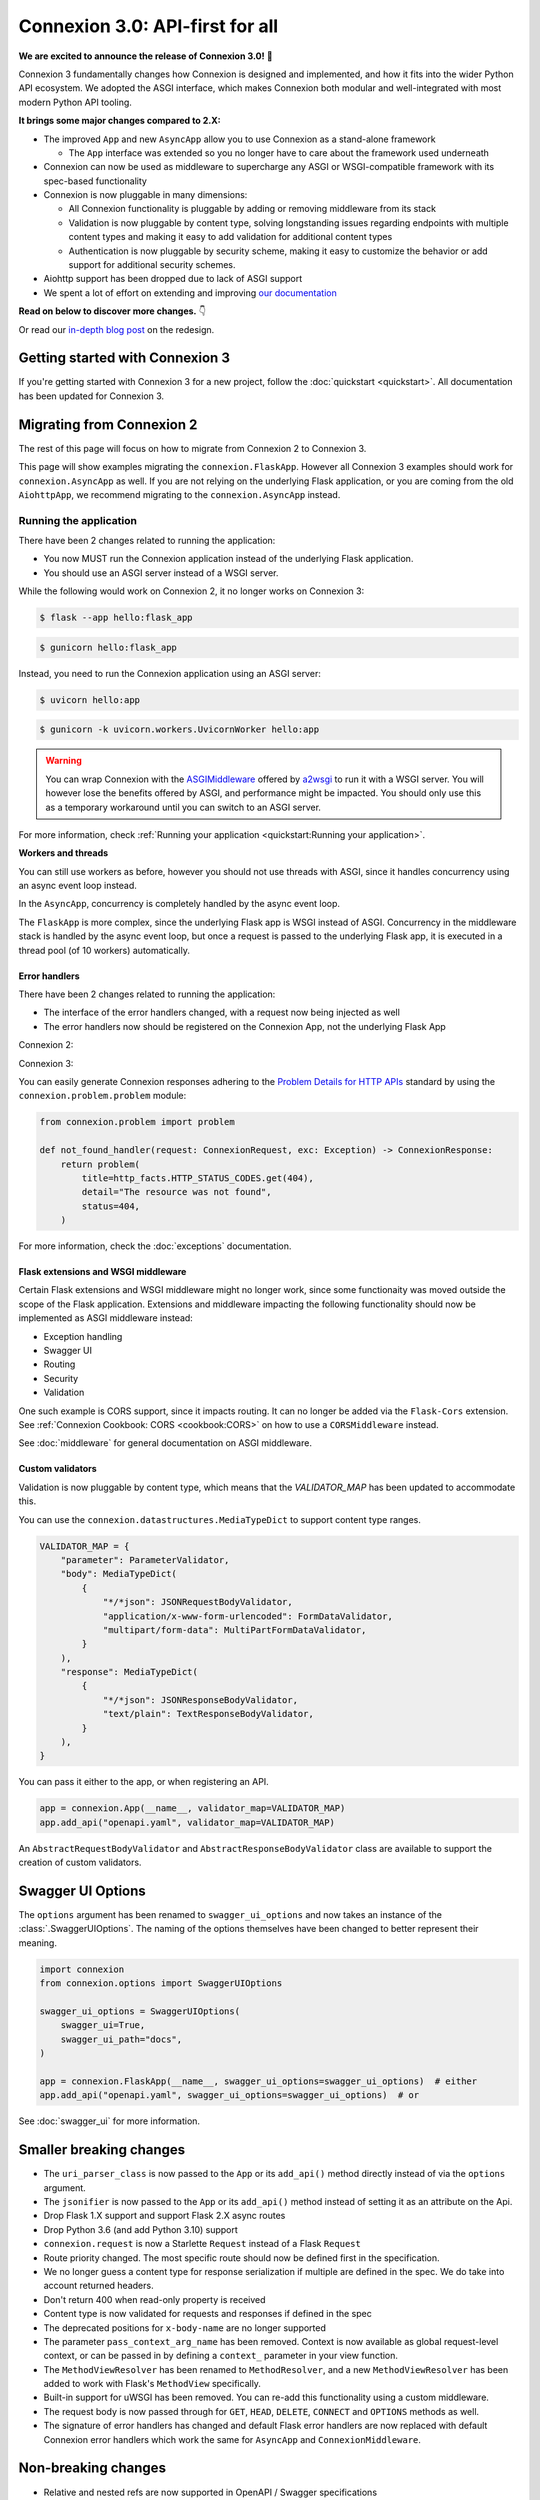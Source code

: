 Connexion 3.0: API-first for all
================================

**We are excited to announce the release of Connexion 3.0!** 🎉

Connexion 3 fundamentally changes how Connexion is designed and implemented, and how it
fits into the wider Python API ecosystem. We adopted the ASGI interface, which makes Connexion both
modular and well-integrated with most modern Python API tooling.

**It brings some major changes compared to 2.X:**

* The improved ``App`` and new ``AsyncApp`` allow you to use Connexion as a stand-alone framework

  * The ``App`` interface was extended so you no longer have to care about the framework used
    underneath

* Connexion can now be used as middleware to supercharge any ASGI or WSGI-compatible framework
  with its spec-based functionality
* Connexion is now pluggable in many dimensions:

  * All Connexion functionality is pluggable by adding or removing middleware from its stack
  * Validation is now pluggable by content type, solving longstanding issues regarding endpoints
    with multiple content types and making it easy to add validation for additional content types
  * Authentication is now pluggable by security scheme, making it easy to customize the behavior or
    add support for additional security schemes.

* Aiohttp support has been dropped due to lack of ASGI support
* We spent a lot of effort on extending and improving `our documentation`_

**Read on below to discover more changes.** 👇

Or read our `in-depth blog post`_ on the redesign.

.. _in-depth blog post: https://medium.com/@robbe.sneyders/a5dc17e81ff8?source=friends_link&sk=de5a7a67ccae8a03752f5e8e1dc68d48
.. _our documentation: https://connexion.readthedocs.io/en/stable/

Getting started with Connexion 3
--------------------------------

If you're getting started with Connexion 3 for a new project, follow the
:doc:`quickstart <quickstart>`. All documentation has been updated for Connexion 3.

Migrating from Connexion 2
--------------------------

The rest of this page will focus on how to migrate from Connexion 2 to Connexion 3.

This page will show examples migrating the ``connexion.FlaskApp``. However all Connexion 3 examples
should work for ``connexion.AsyncApp`` as well. If you are not relying on the underlying
Flask application, or you are coming from the old ``AiohttpApp``, we recommend migrating to the
``connexion.AsyncApp`` instead.

Running the application
'''''''''''''''''''''''

There have been 2 changes related to running the application:

- You now MUST run the Connexion application instead of the underlying Flask application.
- You should use an ASGI server instead of a WSGI server.

While the following would work on Connexion 2, it no longer works on Connexion 3:

.. code-block:: python
    :caption: **hello.py**

    import connexion

    app = connexion.App(__name__)
    flask_app = app.app

    if __name__ == "__main__":
        flask_app.run()

.. code-block:: bash

    $ flask --app hello:flask_app

.. code-block:: bash

    $ gunicorn hello:flask_app


Instead, you need to run the Connexion application using an ASGI server:

.. code-block:: python
    :caption: **hello.py**

    import connexion

    app = connexion.App(__name__)

    if __name__ == "__main__":
        app.run()

.. code-block:: bash

    $ uvicorn hello:app

.. code-block:: bash

    $ gunicorn -k uvicorn.workers.UvicornWorker hello:app

.. warning::

    You can wrap Connexion with the `ASGIMiddleware`_ offered by `a2wsgi`_ to run it with a WSGI
    server. You will however lose the benefits offered by ASGI, and performance might be
    impacted. You should only use this as a temporary workaround until you can switch to an ASGI
    server.

For more information, check :ref:`Running your application <quickstart:Running your application>`.

.. _ASGIMiddleware: https://github.com/abersheeran/a2wsgi#convert-asgi-app-to-wsgi-app
.. _a2wsgi: https://github.com/abersheeran/a2wsgi

**Workers and threads**

You can still use workers as before, however you should not use threads with ASGI, since it
handles concurrency using an async event loop instead.

In the ``AsyncApp``, concurrency is completely handled by the async event loop.

The ``FlaskApp`` is more complex, since the underlying Flask app is WSGI instead of ASGI.
Concurrency in the middleware stack is handled by the async event loop, but once a request is
passed to the underlying Flask app, it is executed in a thread pool (of 10 workers) automatically.

Error handlers
``````````````

There have been 2 changes related to running the application:

- The interface of the error handlers changed, with a request now being injected as well
- The error handlers now should be registered on the Connexion App, not the underlying Flask App

Connexion 2:

.. code-block:: python
    :caption: **hello.py**

    import connexion

    def not_found_handler(exc: Exception) -> flask.Response:
        ...

    app = connexion.App(__name__)
    flask_app = app.app

    app.add_error_handler(404, not_found_handler)  # either
    flask_app.register_error_handler(404, not_found_handler)  # or

Connexion 3:

.. code-block:: python
    :caption: **hello.py**

    import connexion
    from connexion.lifecycle import ConnexionRequest, ConnexionResponse

    def not_found_handler(request: ConnexionRequest, exc: Exception) -> ConnexionResponse:
        ...

    app = connexion.App(__name__)
    app.add_error_handler(404, not_found_handler)

You can easily generate Connexion responses adhering to the `Problem Details for HTTP APIs`_
standard by using the ``connexion.problem.problem`` module:

.. code-block:: python

    from connexion.problem import problem

    def not_found_handler(request: ConnexionRequest, exc: Exception) -> ConnexionResponse:
        return problem(
            title=http_facts.HTTP_STATUS_CODES.get(404),
            detail="The resource was not found",
            status=404,
        )


.. dropdown:: View a detailed reference of the ``connexion.problem.problem`` function
    :icon: eye

    .. autofunction:: connexion.problem.problem
        :noindex:

For more information, check the :doc:`exceptions` documentation.

.. _Problem Details for HTTP APIs: https://datatracker.ietf.org/doc/html/rfc7807

Flask extensions and WSGI middleware
````````````````````````````````````

Certain Flask extensions and WSGI middleware might no longer work, since some functionaity was
moved outside the scope of the Flask application. Extensions and middleware impacting the
following functionality should now be implemented as ASGI middleware instead:

- Exception handling
- Swagger UI
- Routing
- Security
- Validation

One such example is CORS support, since it impacts routing. It can no longer be added via the
``Flask-Cors`` extension. See :ref:`Connexion Cookbook: CORS <cookbook:CORS>` on how to use a
``CORSMiddleware`` instead.

See :doc:`middleware` for general documentation on ASGI middleware.

Custom validators
`````````````````

Validation is now pluggable by content type, which means that the `VALIDATOR_MAP` has been updated
to accommodate this.

You can use the ``connexion.datastructures.MediaTypeDict`` to support content type ranges.

.. code-block:: python

    VALIDATOR_MAP = {
        "parameter": ParameterValidator,
        "body": MediaTypeDict(
            {
                "*/*json": JSONRequestBodyValidator,
                "application/x-www-form-urlencoded": FormDataValidator,
                "multipart/form-data": MultiPartFormDataValidator,
            }
        ),
        "response": MediaTypeDict(
            {
                "*/*json": JSONResponseBodyValidator,
                "text/plain": TextResponseBodyValidator,
            }
        ),
    }

You can pass it either to the app, or when registering an API.

.. code-block:: python

    app = connexion.App(__name__, validator_map=VALIDATOR_MAP)
    app.add_api("openapi.yaml", validator_map=VALIDATOR_MAP)

An ``AbstractRequestBodyValidator`` and ``AbstractResponseBodyValidator`` class are available to
support the creation of custom validators.

Swagger UI Options
------------------

The ``options`` argument has been renamed to ``swagger_ui_options`` and now takes an instance
of the :class:`.SwaggerUIOptions`. The naming of the options themselves have been changed to
better represent their meaning.

.. code-block:: python

    import connexion
    from connexion.options import SwaggerUIOptions

    swagger_ui_options = SwaggerUIOptions(
        swagger_ui=True,
        swagger_ui_path="docs",
    )

    app = connexion.FlaskApp(__name__, swagger_ui_options=swagger_ui_options)  # either
    app.add_api("openapi.yaml", swagger_ui_options=swagger_ui_options)  # or

See :doc:`swagger_ui` for more information.

Smaller breaking changes
------------------------

* The ``uri_parser_class`` is now passed to the ``App`` or its ``add_api()`` method directly
  instead of via the ``options`` argument.
* The ``jsonifier`` is now passed to the ``App`` or its ``add_api()`` method instead of setting it
  as an attribute on the Api.
* Drop Flask 1.X support and support Flask 2.X async routes
* Drop Python 3.6 (and add Python 3.10) support
* ``connexion.request`` is now a Starlette ``Request`` instead of a Flask ``Request``
* Route priority changed. The most specific route should now be defined first in the specification.
* We no longer guess a content type for response serialization if multiple are defined in the spec.
  We do take into account returned headers.
* Don't return 400 when read-only property is received
* Content type is now validated for requests and responses if defined in the spec
* The deprecated positions for ``x-body-name`` are no longer supported
* The parameter ``pass_context_arg_name`` has been removed. Context is now available as global
  request-level context, or can be passed in by defining a ``context_`` parameter in your view function.
* The ``MethodViewResolver`` has been renamed to ``MethodResolver``, and a new ``MethodViewResolver``
  has been added to work with Flask's ``MethodView`` specifically.
* Built-in support for uWSGI has been removed. You can re-add this functionality using a custom middleware.
* The request body is now passed through for ``GET``, ``HEAD``, ``DELETE``, ``CONNECT`` and ``OPTIONS`` methods as well.
* The signature of error handlers has changed and default Flask error handlers are now replaced
  with default Connexion error handlers which work the same for ``AsyncApp`` and
  ``ConnexionMiddleware``.


Non-breaking changes
--------------------

* Relative and nested refs are now supported in OpenAPI / Swagger specifications
* The ``required`` keyword is now supported for requestBodies
* HTTP exceptions are now implemented as a hierarchy
* Connexion now exposes ``context``, ``operation``, ``receive``, ``scope`` as global request-level context
* Connexion now provides a ``DefaultsJSONRequestBodyValidator`` to fill in default values in received
  request bodies.

Full changelog
--------------

Consult our `Github release page`_ for an overview of all changes.

.. _Github release page: https://github.com/spec-first/connexion/releases/tag/3.0.0

Feedback
--------

We would really love to hear from you, so let us know if you have any feedback or questions. We'd
like to make the migration for our users as easy and possible.

* For questions, comments, and feedback, please comment on the `discussion`_ which will be
  created and pinned after the release.
* For issues, please open an issue on our `Github tracker`_

.. _discussion: https://github.com/spec-first/connexion/discussions
.. _Github tracker: https://github.com/spec-first/connexion/issues
